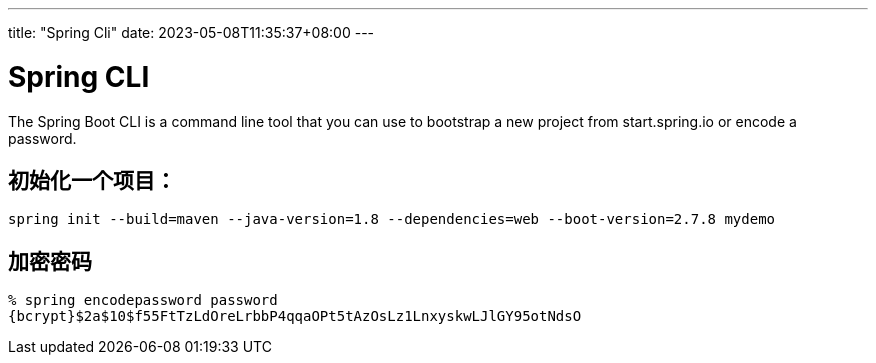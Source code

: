 ---
title: "Spring Cli"
date: 2023-05-08T11:35:37+08:00
---

# Spring CLI

The Spring Boot CLI is a command line tool that you can use to bootstrap a new project from start.spring.io or encode a password.

## 初始化一个项目：

```
spring init --build=maven --java-version=1.8 --dependencies=web --boot-version=2.7.8 mydemo
```

## 加密密码

```
% spring encodepassword password
{bcrypt}$2a$10$f55FtTzLdOreLrbbP4qqaOPt5tAzOsLz1LnxyskwLJlGY95otNdsO
```
